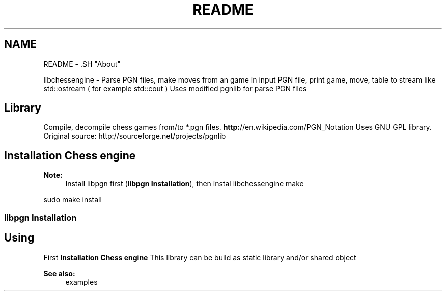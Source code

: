 .TH "README" 3 "Thu Apr 28 2011" "Version 0.0.1" "libchessengine" \" -*- nroff -*-
.ad l
.nh
.SH NAME
README \- .SH "About"
.PP
libchessengine - Parse PGN files, make moves from an game in input PGN file, print game, move, table to stream like std::ostream ( for example std::cout ) Uses modified pgnlib for parse PGN files
.SH "Library"
.PP
Compile, decompile chess games from/to *.pgn files. \fBhttp:\fP//en.wikipedia.com/PGN_Notation Uses GNU GPL library. Original source: http://sourceforge.net/projects/pgnlib
.SH "Installation Chess engine"
.PP
\fBNote:\fP
.RS 4
Install libpgn first (\fBlibpgn Installation\fP), then instal libchessengine make 
.RE
.PP
sudo make install 
.SS "libpgn Installation"
./configure make sudo make install 
.SH "Using"
.PP
First \fBInstallation Chess engine\fP This library can be build as static library and/or shared object 
.PP
\fBSee also:\fP
.RS 4
examples 
.RE
.PP

